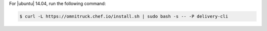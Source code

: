 .. The contents of this file may be included in multiple topics (using the includes directive).
.. The contents of this file should be modified in a way that preserves its ability to appear in multiple topics.


For |ubuntu| 14.04, run the following command:

.. code-block:: bash

   $ curl -L https://omnitruck.chef.io/install.sh | sudo bash -s -- -P delivery-cli
